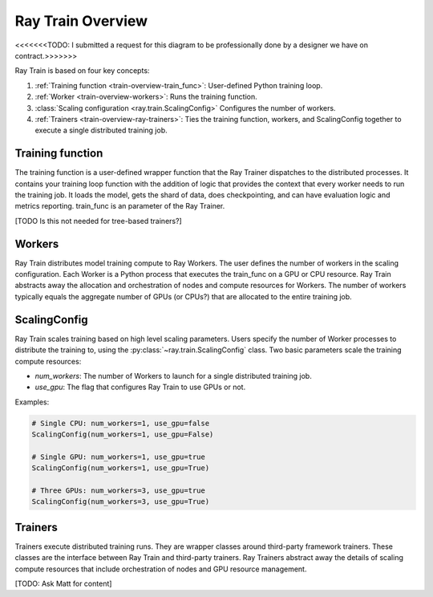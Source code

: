 .. _train-key-concepts:

.. _train-overview:

Ray Train Overview
==================

.. image:: ./images/train-concepts.svg

<<<<<<<TODO: I submitted a request for this diagram to be professionally done by a designer we have on contract.>>>>>>>

Ray Train is based on four key concepts:

#. :ref:`Training function <train-overview-train_func>`: User-defined Python training loop.
#. :ref:`Worker <train-overview-workers>`: Runs the training function.
#. :class:`Scaling configuration <ray.train.ScalingConfig>` Configures the number of workers.
#. :ref:`Trainers <train-overview-ray-trainers>`: Ties the training function, workers, and ScalingConfig together to execute a single distributed training job.

.. _train-overview-train_func:

Training function
-----------------

The training function is a user-defined wrapper function that the Ray Trainer dispatches to the distributed processes.
It contains your training loop function with the addition of logic that provides the context that every worker needs to run the training job. 
It loads the model, gets the shard of data, does checkpointing, and can have evaluation logic and metrics reporting.
train_func is an parameter of the Ray Trainer.

[TODO Is this not needed for tree-based trainers?]

.. _train-overview-workers:

Workers
-------

Ray Train distributes model training compute to Ray Workers. 
The user defines the number of workers in the scaling configuration.
Each Worker is a Python process that executes the train_func on a GPU or CPU resource.  
Ray Train abstracts away the allocation and orchestration of nodes and compute resources for Workers.
The number of workers typically equals the aggregate number of GPUs (or CPUs?) that are allocated to the entire training job.

.. _train-key-overview-scalingconfig:

ScalingConfig
-------------

Ray Train scales training based on high level scaling parameters. 
Users specify the number of Worker processes to distribute the training to, using the :py:class:`~ray.train.ScalingConfig` class.
Two basic parameters scale the training compute resources:

* `num_workers`: The number of Workers to launch for a single distributed training job.
* `use_gpu`: The flag that configures Ray Train to use GPUs or not. 

Examples:

.. code-block:: python

    # Single CPU: num_workers=1, use_gpu=false
    ScalingConfig(num_workers=1, use_gpu=False)

    # Single GPU: num_workers=1, use_gpu=true
    ScalingConfig(num_workers=1, use_gpu=True)

    # Three GPUs: num_workers=3, use_gpu=true
    ScalingConfig(num_workers=3, use_gpu=True)


.. _train-overview-ray-trainers:

Trainers
--------

Trainers execute distributed training runs. 
They are wrapper classes around third-party framework trainers. 
These classes are the interface between Ray Train and third-party trainers. 
Ray Trainers abstract away the details of scaling compute resources that include orchestration of nodes and GPU resource management.

[TODO: Ask Matt for content]